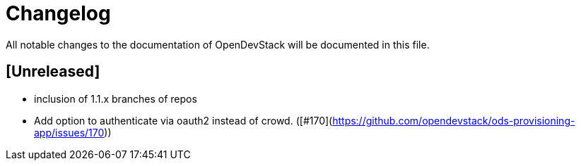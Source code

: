 # Changelog

All notable changes to the documentation of OpenDevStack will be documented in this file.

## [Unreleased]

* inclusion of 1.1.x branches of repos
* Add option to authenticate via oauth2 instead of crowd. ([#170](https://github.com/opendevstack/ods-provisioning-app/issues/170))







